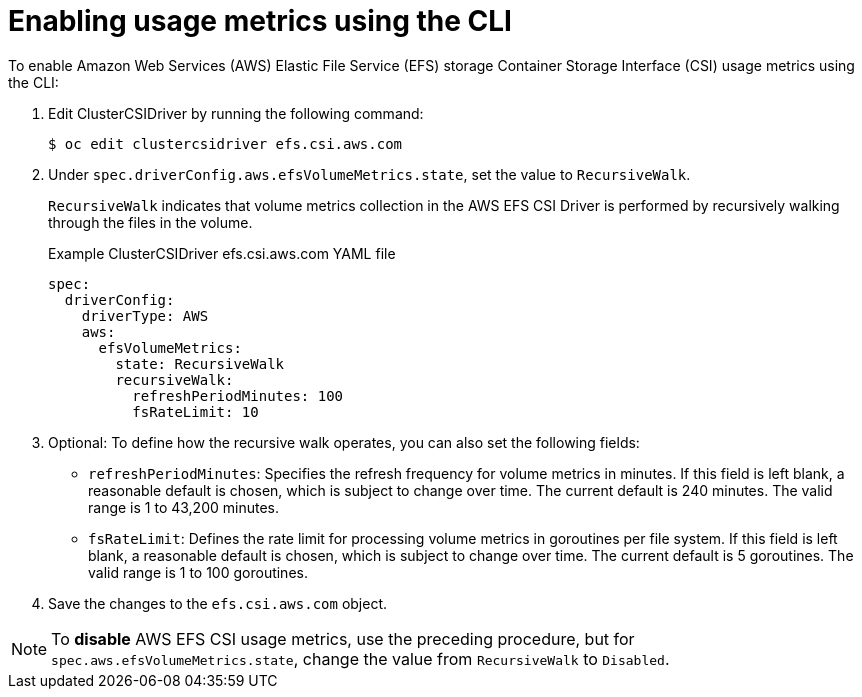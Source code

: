 // Module included in the following assemblies:
//
// * storage/persistent_storage/persistent-storage-csi-aws-efs.adoc
// 
:_mod-docs-content-type: PROCEDURE
[id="efs-metrics-procedure-cli_{context}"]
= Enabling usage metrics using the CLI

To enable Amazon Web Services (AWS) Elastic File Service (EFS) storage Container Storage Interface (CSI) usage metrics using the CLI:

. Edit ClusterCSIDriver by running the following command:
+
[source, terminal]
----
$ oc edit clustercsidriver efs.csi.aws.com
----

. Under `spec.driverConfig.aws.efsVolumeMetrics.state`, set the value to `RecursiveWalk`.
+
`RecursiveWalk` indicates that volume metrics collection in the AWS EFS CSI Driver is performed by recursively walking through the files in the volume.
+
.Example ClusterCSIDriver efs.csi.aws.com YAML file
[source, yaml]
----
spec:
  driverConfig:
    driverType: AWS
    aws:
      efsVolumeMetrics:
        state: RecursiveWalk
        recursiveWalk:
          refreshPeriodMinutes: 100
          fsRateLimit: 10
----

. Optional: To define how the recursive walk operates, you can also set the following fields:
+
** `refreshPeriodMinutes`: Specifies the refresh frequency for volume metrics in minutes. If this field is left blank, a reasonable default is chosen, which is subject to change over time. The current default is 240 minutes. The valid range is 1 to 43,200 minutes.
** `fsRateLimit`: Defines the rate limit for processing volume metrics in goroutines per file system. If this field is left blank, a reasonable default is chosen, which is subject to change over time. The current default is 5 goroutines. The valid range is 1 to 100 goroutines.

. Save the changes to the `efs.csi.aws.com` object.

[NOTE]
====
To *disable* AWS EFS CSI usage metrics, use the preceding procedure, but for `spec.aws.efsVolumeMetrics.state`, change the value from `RecursiveWalk` to `Disabled`.
====